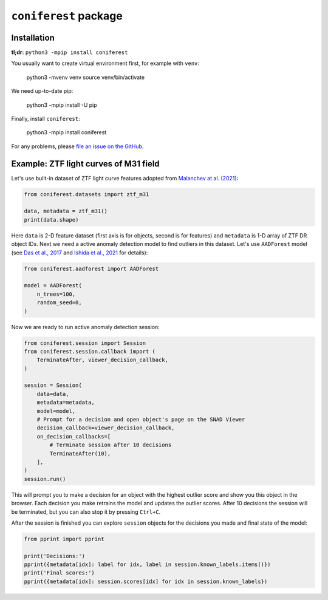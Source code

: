 ``coniferest`` package
========================================

Installation
------------

**tl;dr:** ``python3 -mpip install coniferest``

You usually want to create virtual environment first, for example with ``venv``:

    python3 -mvenv venv
    source venv/bin/activate

We need up-to-date pip:

    python3 -mpip install -U pip

Finally, install ``coniferest``:

    python3 -mpip install coniferest

For any problems, please `file an issue on the GitHub <https://github.com/snad-space/coniferest/issues>`_.

Example: ZTF light curves of M31 field
--------------------------------------

Let's use built-in dataset of ZTF light curve features adopted from `Malanchev at al. (2021) <https://ui.adsabs.harvard.edu/abs/2021MNRAS.502.5147M/abstract>`_:

.. code-block:: python

        from coniferest.datasets import ztf_m31

        data, metadata = ztf_m31()
        print(data.shape)

Here ``data`` is 2-D feature dataset (first axis is for objects, second is for features) and ``metadata`` is 1-D array of ZTF DR object IDs.
Next we need a active anomaly detection model to find outliers in this dataset.
Let's use ``AADForest`` model (see `Das et al., 2017 <https://arxiv.org/abs/1708.09441>`_ and `Ishida et al., 2021 <https://ui.adsabs.harvard.edu/abs/2021A%26A...650A.195I/abstract>`_ for details):

.. code-block:: python

        from coniferest.aadforest import AADForest

        model = AADForest(
            n_trees=100,
            random_seed=0,
        )

Now we are ready to run active anomaly detection session:

.. code-block:: python

        from coniferest.session import Session
        from coniferest.session.callback import (
            TerminateAfter, viewer_decision_callback,
        )

        session = Session(
            data=data,
            metadata=metadata,
            model=model,
            # Prompt for a decision and open object's page on the SNAD Viewer
            decision_callback=viewer_decision_callback,
            on_decision_callbacks=[
                # Terminate session after 10 decisions
                TerminateAfter(10),
            ],
        )
        session.run()

This will prompt you to make a decision for an object with the highest outlier score and show you this object in the browser.
Each decision you make retrains the model and updates the outlier scores.
After 10 decisions the session will be terminated, but you can also stop it by pressing ``Ctrl+C``.

After the session is finished you can explore ``session`` objects for the decisions you made and final state of the model:

.. code-block:: python

        from pprint import pprint

        print('Decisions:')
        pprint({metadata[idx]: label for idx, label in session.known_labels.items()})
        print('Final scores:')
        pprint({metadata[idx]: session.scores[idx] for idx in session.known_labels})